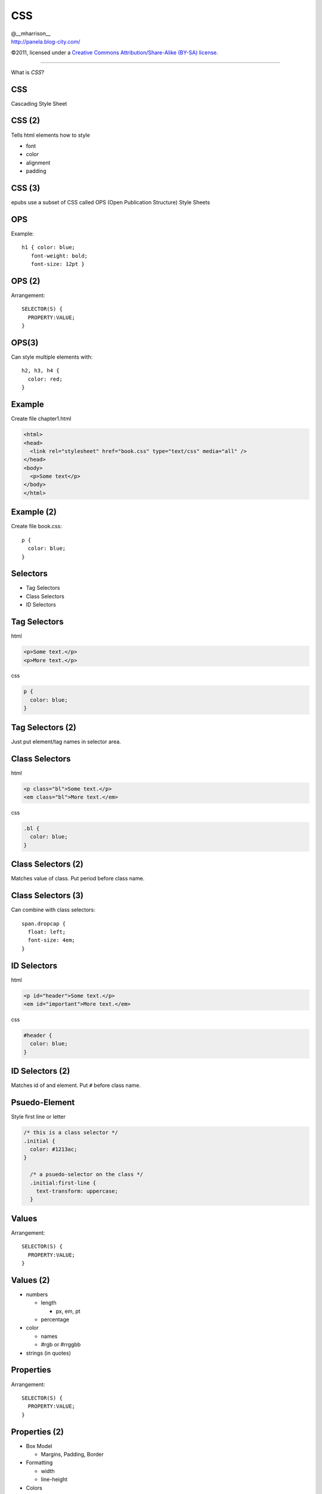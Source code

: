==============================
 CSS
==============================

.. class:: right normal black

   | @__mharrison__
   | http://panela.blog-city.com/

.. class:: small black

   ©2011, licensed under a `Creative Commons
   Attribution/Share-Alike (BY-SA) license
   <http://creativecommons.org/licenses/by-sa/3.0/>`__.

-------------------

.. class:: center huge

  What is *CSS*?

CSS
-------

Cascading Style Sheet

CSS (2)
-------

Tells html elements how to style

* font
* color
* alignment
* padding

CSS (3)
-------

epubs use a subset of CSS called OPS (Open Publication Structure) Style Sheets

OPS
------

Example::

  h1 { color: blue;
     font-weight: bold;
     font-size: 12pt }

OPS (2)
---------

Arrangement::

  SELECTOR(S) {
    PROPERTY:VALUE;
  }

OPS(3)
--------

Can style multiple elements with::

  h2, h3, h4 {
    color: red;
  }

Example
-----------

Create file chapter1.html

.. class:: normal

  .. code-block:: html

    <html>
    <head>
      <link rel="stylesheet" href="book.css" type="text/css" media="all" />
    </head>
    <body>
      <p>Some text</p>
    </body>
    </html>

Example (2)
-----------

Create file book.css::

  p {
    color: blue;
  }


Selectors
-----------

* Tag Selectors
* Class Selectors
* ID Selectors

Tag Selectors
---------------

html

.. class:: normal

  .. code-block:: html

    <p>Some text.</p>
    <p>More text.</p>

css

.. class:: normal

  .. code-block:: css

    p {
      color: blue;
    }

Tag Selectors (2)
------------------

Just put element/tag names in selector area.

Class Selectors
-----------------

html

.. class:: normal

  .. code-block:: html

    <p class="bl">Some text.</p>
    <em class="bl">More text.</em>

css

.. class:: normal

  .. code-block:: css

    .bl {
      color: blue;
    }



Class Selectors (2)
--------------------

Matches value of class. Put period before class name.

Class Selectors (3)
--------------------

Can combine with class selectors::

  span.dropcap {
    float: left;
    font-size: 4em;
  }


ID Selectors
--------------

html

.. class:: normal

  .. code-block:: html

    <p id="header">Some text.</p>
    <em id="important">More text.</em>

css

.. class:: normal

  .. code-block:: css

    #header {
      color: blue;
    }



ID Selectors (2)
--------------------

Matches id of and element. Put ``#`` before class name.

Psuedo-Element
----------------

Style first line or letter

.. class:: normal

  .. code-block:: css

    /* this is a class selector */
    .initial {
      color: #1213ac;
    }

      /* a psuedo-selector on the class */
      .initial:first-line {
        text-transform: uppercase;
      }


Values
--------

Arrangement::

  SELECTOR(S) {
    PROPERTY:VALUE;
  }


Values (2)
-----------

* numbers

  * length

    * px, em, pt

  * percentage

* color

  * names
  * #rgb or #rrggbb

* strings (in quotes)


Properties
------------

Arrangement::

  SELECTOR(S) {
    PROPERTY:VALUE;
  }


Properties (2)
---------------

.. class:: tiny

  * Box Model

    * Margins, Padding, Border

  * Formatting

    * width
    * line-height

  * Colors

    * color, background-color

  * Fonts

    * font-size, font-family, font-variant

  * Text

    * text-indent

  * Paged Media

    * page-break-before, -after, orphan, widow http://www.pigsgourdsandwikis.com/2010/06/goodbye-widows-and-orphans-or-yes-you.html


Colors
-------

Can specify like:

* Decimal - ``rgb(255, 0, 33);``
* Percent - ``rgb(100%, 0%, 10%);``
* Hex - ``#ff001a;``

.. class:: tiny

  Example::

    h1 {
      color: #73ff00;
    }
